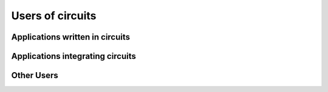 Users of circuits
=================

Applications written in circuits
--------------------------------

Applications integrating circuits
---------------------------------

Other Users
-----------

